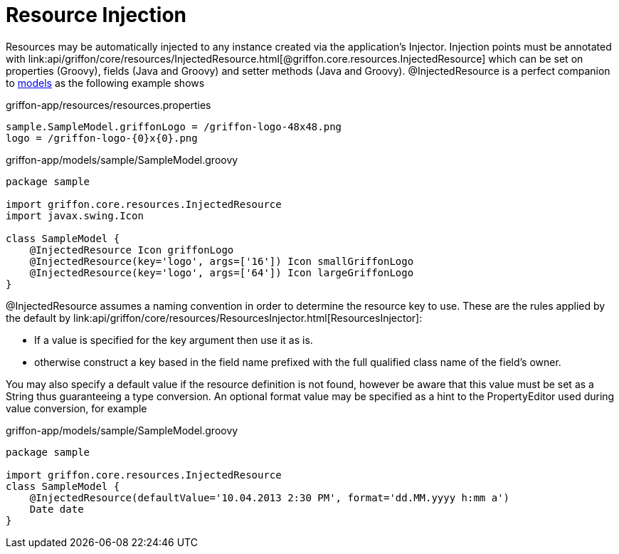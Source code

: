 = Resource Injection

Resources may be automatically injected to any instance created via the application's
+Injector+. Injection points must be annotated with
+link:api/griffon/core/resources/InjectedResource.html[@griffon.core.resources.InjectedResource]+
which can be set on properties (Groovy), fields (Java and Groovy) and setter methods (Java and Groovy).
@InjectedResource is a perfect companion to link:models[models] as the following example shows

.griffon-app/resources/resources.properties
[source]
----
sample.SampleModel.griffonLogo = /griffon-logo-48x48.png
logo = /griffon-logo-{0}x{0}.png
----

.griffon-app/models/sample/SampleModel.groovy
[source,groovy]
----
package sample

import griffon.core.resources.InjectedResource
import javax.swing.Icon

class SampleModel {
    @InjectedResource Icon griffonLogo
    @InjectedResource(key='logo', args=['16']) Icon smallGriffonLogo
    @InjectedResource(key='logo', args=['64']) Icon largeGriffonLogo
}
----

+@InjectedResource+ assumes a naming convention in order to determine the resource key
to use. These are the rules applied by the default by +link:api/griffon/core/resources/ResourcesInjector.html[ResourcesInjector]+:

 - If a value is specified for the +key+ argument then use it as is.
 - otherwise construct a key based in the field name prefixed with the full qualified
   class name of the field's owner.

You may also specify a default value if the resource definition is not found, however
be aware that this value must be set as a String thus guaranteeing a type conversion.
An optional +format+ value may be specified as a hint to the PropertyEditor used during
value conversion, for example

.griffon-app/models/sample/SampleModel.groovy
[source,groovy]
----
package sample

import griffon.core.resources.InjectedResource
class SampleModel {
    @InjectedResource(defaultValue='10.04.2013 2:30 PM', format='dd.MM.yyyy h:mm a')
    Date date
}
----